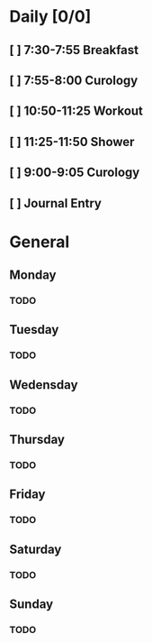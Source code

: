 # My Personal To-Do list
# SPC-m-t-t todo
# SPC-m-t-d Done
# SPC-m-t-s Started

* Daily [0/0]
** [ ] 7:30-7:55 Breakfast
** [ ] 7:55-8:00 Curology
** [ ] 10:50-11:25 Workout
** [ ] 11:25-11:50 Shower
** [ ] 9:00-9:05 Curology
** [ ] Journal Entry
* General
** Monday
*** TODO
** Tuesday
*** TODO
** Wedensday
*** TODO
** Thursday
*** TODO
** Friday
*** TODO
** Saturday
*** TODO
** Sunday
*** TODO
